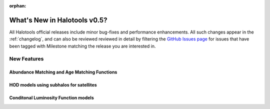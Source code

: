 :orphan:

.. _whats_new:

*****************************
What's New in Halotools v0.5?
*****************************

All Halotools official releases include minor bug-fixes and performance enhancements. All such changes appear in the :ref:`changelog`, and can also be reviewed reviewed in detail by filtering the `GitHub Issues page <https://github.com/astropy/halotools/issues/>`_ for issues that have been tagged with Milestone matching the release you are interested in.

New Features
============

Abundance Matching and Age Matching Functions
---------------------------------------------

HOD models using subhalos for satellites
----------------------------------------

Conditonal Luminosity Function models
-------------------------------------

